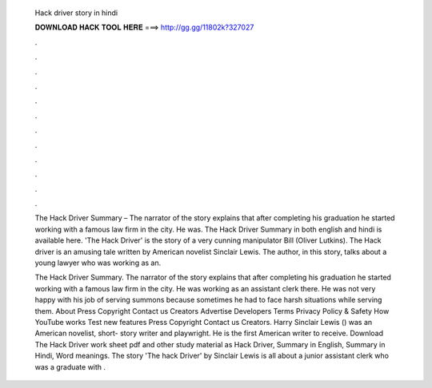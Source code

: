   Hack driver story in hindi
  
  
  
  𝐃𝐎𝐖𝐍𝐋𝐎𝐀𝐃 𝐇𝐀𝐂𝐊 𝐓𝐎𝐎𝐋 𝐇𝐄𝐑𝐄 ===> http://gg.gg/11802k?327027
  
  
  
  .
  
  
  
  .
  
  
  
  .
  
  
  
  .
  
  
  
  .
  
  
  
  .
  
  
  
  .
  
  
  
  .
  
  
  
  .
  
  
  
  .
  
  
  
  .
  
  
  
  .
  
  The Hack Driver Summary – The narrator of the story explains that after completing his graduation he started working with a famous law firm in the city. He was. The Hack Driver Summary in both english and hindi is available here. 'The Hack Driver' is the story of a very cunning manipulator Bill (Oliver Lutkins). The Hack driver is an amusing tale written by American novelist Sinclair Lewis. The author, in this story, talks about a young lawyer who was working as an.
  
  The Hack Driver Summary. The narrator of the story explains that after completing his graduation he started working with a famous law firm in the city. He was working as an assistant clerk there. He was not very happy with his job of serving summons because sometimes he had to face harsh situations while serving them. About Press Copyright Contact us Creators Advertise Developers Terms Privacy Policy & Safety How YouTube works Test new features Press Copyright Contact us Creators. Harry Sinclair Lewis () was an American novelist, short- story writer and playwright. He is the first American writer to receive. Download The Hack Driver work sheet pdf and other study material as Hack Driver, Summary in English, Summary in Hindi, Word meanings. The story 'The hack Driver' by Sinclair Lewis is all about a junior assistant clerk who was a graduate with .
